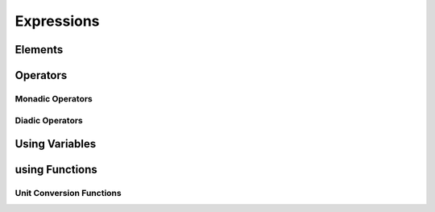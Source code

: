 Expressions
===========

Elements
--------

Operators
---------

Monadic Operators
~~~~~~~~~~~~~~~~~

Diadic Operators
~~~~~~~~~~~~~~~~

Using Variables
---------------

using Functions
---------------

Unit Conversion Functions
~~~~~~~~~~~~~~~~~~~~~~~~~

